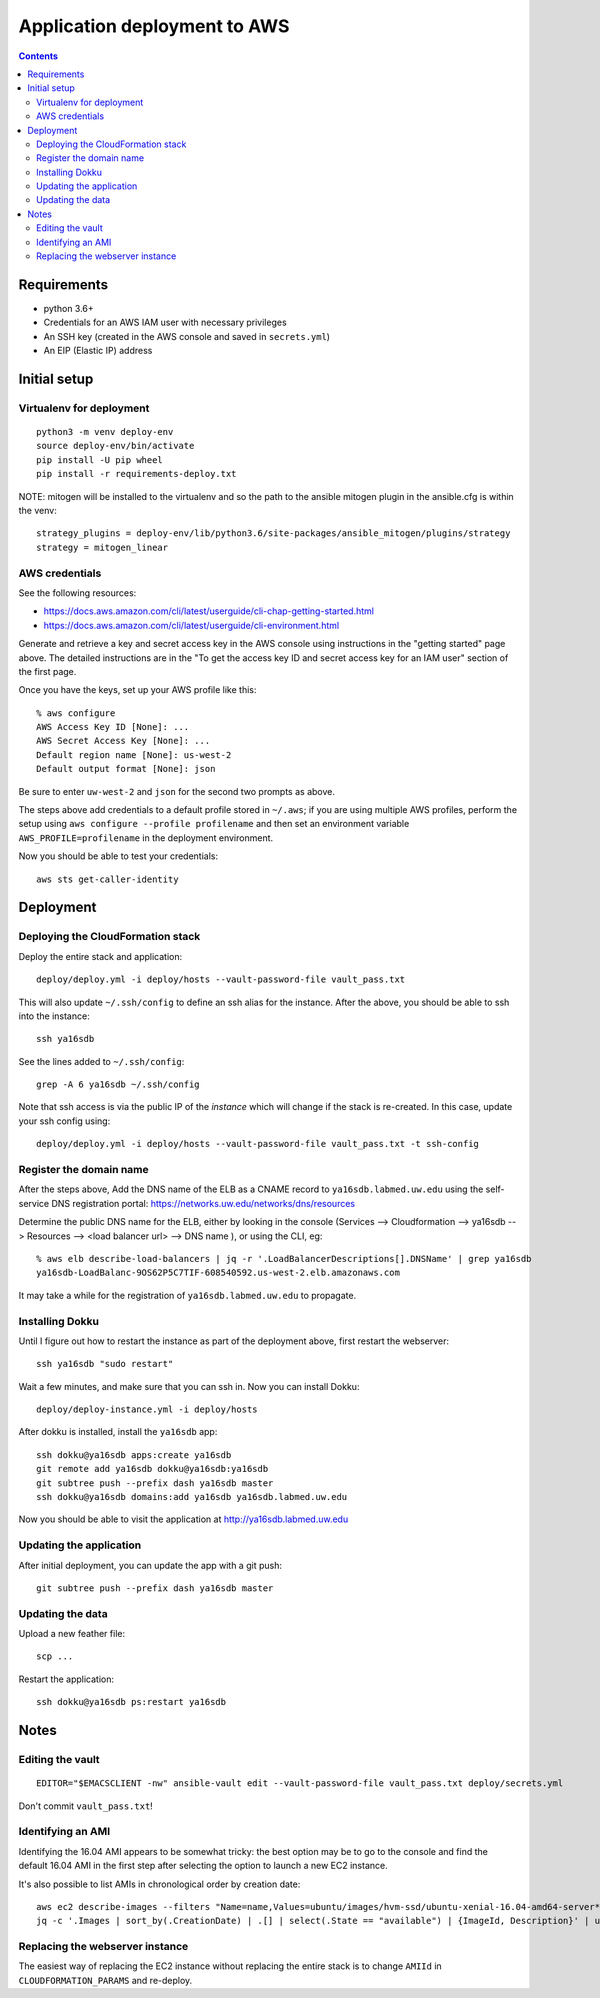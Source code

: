 ===============================
 Application deployment to AWS
===============================

.. contents::

Requirements
============

* python 3.6+
* Credentials for an AWS IAM user with necessary privileges
* An SSH key (created in the AWS console and saved in ``secrets.yml``)
* An EIP (Elastic IP) address

Initial setup
=============

Virtualenv for deployment
-------------------------

::

   python3 -m venv deploy-env
   source deploy-env/bin/activate
   pip install -U pip wheel
   pip install -r requirements-deploy.txt

NOTE: mitogen will be installed to the virtualenv and so the path to the ansible mitogen plugin in the ansible.cfg is within the venv::

  strategy_plugins = deploy-env/lib/python3.6/site-packages/ansible_mitogen/plugins/strategy
  strategy = mitogen_linear

AWS credentials
---------------

See the following resources:

* https://docs.aws.amazon.com/cli/latest/userguide/cli-chap-getting-started.html
* https://docs.aws.amazon.com/cli/latest/userguide/cli-environment.html

Generate and retrieve a key and secret access key in the AWS console
using instructions in the "getting started" page above. The detailed
instructions are in the "To get the access key ID and secret access
key for an IAM user" section of the first page.

Once you have the keys, set up your AWS profile like this::

  % aws configure
  AWS Access Key ID [None]: ...
  AWS Secret Access Key [None]: ...
  Default region name [None]: us-west-2
  Default output format [None]: json

Be sure to enter ``uw-west-2`` and ``json`` for the second two prompts
as above.

The steps above add credentials to a default profile stored in
``~/.aws``; if you are using multiple AWS profiles, perform the setup
using ``aws configure --profile profilename`` and then set an environment
variable ``AWS_PROFILE=profilename`` in the deployment environment.

Now you should be able to test your credentials::

  aws sts get-caller-identity


Deployment
==========

Deploying the CloudFormation stack
----------------------------------

Deploy the entire stack and application::

  deploy/deploy.yml -i deploy/hosts --vault-password-file vault_pass.txt

This will also update ``~/.ssh/config`` to define an ssh alias for the
instance.  After the above, you should be able to ssh into the
instance::

  ssh ya16sdb

See the lines added to ``~/.ssh/config``::

  grep -A 6 ya16sdb ~/.ssh/config

Note that ssh access is via the public IP of the *instance* which will
change if the stack is re-created. In this case, update your ssh
config using::

  deploy/deploy.yml -i deploy/hosts --vault-password-file vault_pass.txt -t ssh-config

Register the domain name
------------------------

After the steps above, Add the DNS name of the ELB as a CNAME record to
``ya16sdb.labmed.uw.edu`` using the self-service DNS registration
portal: https://networks.uw.edu/networks/dns/resources

Determine the public DNS name for the ELB, either by looking in the
console (Services --> Cloudformation --> ya16sdb --> Resources -->
<load balancer url> --> DNS name ), or using the CLI, eg::

  % aws elb describe-load-balancers | jq -r '.LoadBalancerDescriptions[].DNSName' | grep ya16sdb
  ya16sdb-LoadBalanc-9OS62P5C7TIF-608540592.us-west-2.elb.amazonaws.com

It may take a while for the registration of ``ya16sdb.labmed.uw.edu`` to propagate.

Installing Dokku
----------------

Until I figure out how to restart the instance as part of the
deployment above, first restart the webserver::

  ssh ya16sdb "sudo restart"

Wait a few minutes, and make sure that you can ssh in. Now you can install Dokku::

  deploy/deploy-instance.yml -i deploy/hosts

After dokku is installed, install the ``ya16sdb`` app::

  ssh dokku@ya16sdb apps:create ya16sdb
  git remote add ya16sdb dokku@ya16sdb:ya16sdb
  git subtree push --prefix dash ya16sdb master
  ssh dokku@ya16sdb domains:add ya16sdb ya16sdb.labmed.uw.edu

Now you should be able to visit the application at
http://ya16sdb.labmed.uw.edu

Updating the application
------------------------

After initial deployment, you can update the app with a git push::

  git subtree push --prefix dash ya16sdb master

Updating the data
-----------------

Upload a new feather file::

  scp ...

Restart the application::

  ssh dokku@ya16sdb ps:restart ya16sdb



Notes
=====

Editing the vault
-----------------
::

  EDITOR="$EMACSCLIENT -nw" ansible-vault edit --vault-password-file vault_pass.txt deploy/secrets.yml

Don't commit ``vault_pass.txt``!

Identifying an AMI
------------------

Identifying the 16.04 AMI appears to be somewhat tricky: the best
option may be to go to the console and find the default 16.04 AMI in
the first step after selecting the option to launch a new EC2
instance.

It's also possible to list AMIs in chronological order by creation date::

  aws ec2 describe-images --filters "Name=name,Values=ubuntu/images/hvm-ssd/ubuntu-xenial-16.04-amd64-server*" | \
  jq -c '.Images | sort_by(.CreationDate) | .[] | select(.State == "available") | {ImageId, Description}' | uniq | tail -n 10

Replacing the webserver instance
--------------------------------

The easiest way of replacing the EC2 instance without replacing the
entire stack is to change ``AMIId`` in ``CLOUDFORMATION_PARAMS`` and
re-deploy.
